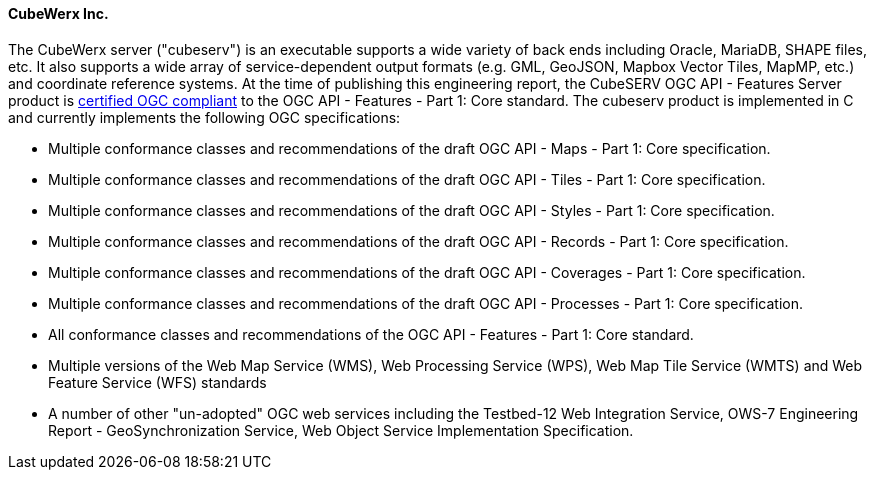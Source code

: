 ==== CubeWerx Inc.

The CubeWerx server ("cubeserv") is an executable supports a wide variety of back ends including Oracle, MariaDB, SHAPE files, etc. It also supports a wide array of service-dependent output formats (e.g. GML, GeoJSON, Mapbox Vector Tiles, MapMP, etc.) and coordinate reference systems.  At the time of publishing this engineering report, the  CubeSERV OGC API - Features Server product is https://www.ogc.org/resource/products/details/?pid=1601[certified OGC compliant] to the OGC API - Features - Part 1: Core standard. The cubeserv product is implemented in C and currently implements the following OGC specifications:

* Multiple conformance classes and recommendations of the draft OGC API - Maps - Part 1: Core specification.
* Multiple conformance classes and recommendations of the draft OGC API - Tiles - Part 1: Core specification.
* Multiple conformance classes and recommendations of the draft OGC API - Styles - Part 1: Core specification.
* Multiple conformance classes and recommendations of the draft OGC API - Records - Part 1: Core specification.
* Multiple conformance classes and recommendations of the draft OGC API - Coverages - Part 1: Core specification.
* Multiple conformance classes and recommendations of the draft OGC API - Processes - Part 1: Core specification.
* All conformance classes and recommendations of the OGC API - Features - Part 1: Core standard.
* Multiple versions of the Web Map Service (WMS), Web Processing Service (WPS), Web Map Tile Service (WMTS) and Web Feature Service (WFS) standards
* A number of other "un-adopted" OGC web services including the Testbed-12 Web Integration Service, OWS-7 Engineering Report - GeoSynchronization Service, Web Object Service Implementation Specification.
